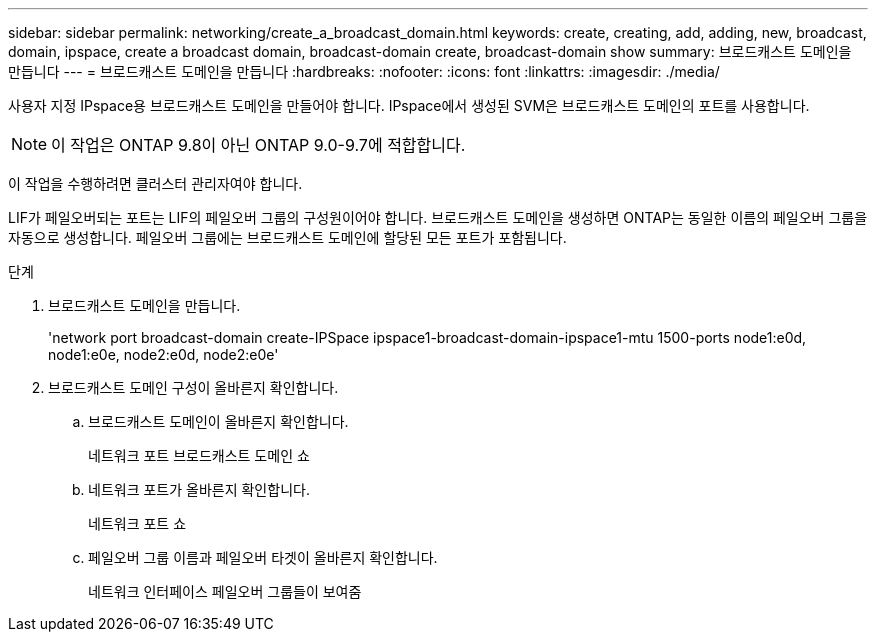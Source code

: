 ---
sidebar: sidebar 
permalink: networking/create_a_broadcast_domain.html 
keywords: create, creating, add, adding, new, broadcast, domain, ipspace, create a broadcast domain, broadcast-domain create, broadcast-domain show 
summary: 브로드캐스트 도메인을 만듭니다 
---
= 브로드캐스트 도메인을 만듭니다
:hardbreaks:
:nofooter: 
:icons: font
:linkattrs: 
:imagesdir: ./media/


[role="lead"]
사용자 지정 IPspace용 브로드캐스트 도메인을 만들어야 합니다. IPspace에서 생성된 SVM은 브로드캐스트 도메인의 포트를 사용합니다.


NOTE: 이 작업은 ONTAP 9.8이 아닌 ONTAP 9.0-9.7에 적합합니다.

이 작업을 수행하려면 클러스터 관리자여야 합니다.

LIF가 페일오버되는 포트는 LIF의 페일오버 그룹의 구성원이어야 합니다. 브로드캐스트 도메인을 생성하면 ONTAP는 동일한 이름의 페일오버 그룹을 자동으로 생성합니다. 페일오버 그룹에는 브로드캐스트 도메인에 할당된 모든 포트가 포함됩니다.

.단계
. 브로드캐스트 도메인을 만듭니다.
+
'network port broadcast-domain create-IPSpace ipspace1-broadcast-domain-ipspace1-mtu 1500-ports node1:e0d, node1:e0e, node2:e0d, node2:e0e'

. 브로드캐스트 도메인 구성이 올바른지 확인합니다.
+
.. 브로드캐스트 도메인이 올바른지 확인합니다.
+
네트워크 포트 브로드캐스트 도메인 쇼

.. 네트워크 포트가 올바른지 확인합니다.
+
네트워크 포트 쇼

.. 페일오버 그룹 이름과 페일오버 타겟이 올바른지 확인합니다.
+
네트워크 인터페이스 페일오버 그룹들이 보여줌




